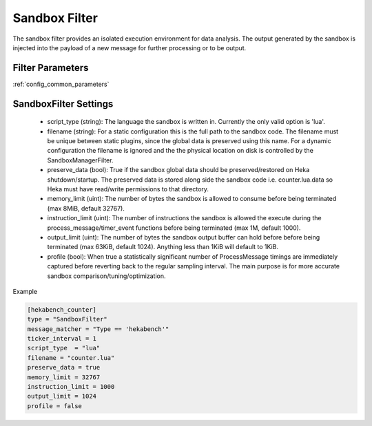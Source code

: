 .. _sandboxfilter:

==============
Sandbox Filter
==============
The sandbox filter provides an isolated execution environment for data analysis.
The output generated by the sandbox is injected into the payload of a new 
message for further processing or to be output.

Filter Parameters
=================
:ref:`config_common_parameters`

.. _sandboxfilter_settings:

SandboxFilter Settings
======================
 - script_type (string): The language the sandbox is written in.  Currently the only valid option is 'lua'.
 - filename (string): For a static configuration this is the full path to the sandbox code. The filename must be unique between static plugins, since the global data is preserved using this name. For a dynamic configuration the filename is ignored and the the physical location on disk is controlled by the SandboxManagerFilter.
 - preserve_data (bool): True if the sandbox global data should be preserved/restored on Heka shutdown/startup. The preserved data is stored along side the sandbox code i.e. counter.lua.data so Heka must have read/write permissions to that directory.
 - memory_limit (uint): The number of bytes the sandbox is allowed to consume before being terminated (max 8MiB, default 32767).
 - instruction_limit (uint): The number of instructions the sandbox is allowed the execute during the process_message/timer_event functions before being terminated (max 1M, default 1000).
 - output_limit (uint): The number of bytes the sandbox output buffer can hold before before being terminated (max 63KiB, default 1024).  Anything less than 1KiB will default to 1KiB.
 - profile (bool): When true a statistically significant number of ProcessMessage timings are immediately captured before reverting back to the regular sampling interval.  The main purpose is for more accurate sandbox comparison/tuning/optimization.

Example

.. code-block:: ini

    [hekabench_counter]
    type = "SandboxFilter"
    message_matcher = "Type == 'hekabench'"
    ticker_interval = 1
    script_type  = "lua"
    filename = "counter.lua"
    preserve_data = true
    memory_limit = 32767
    instruction_limit = 1000
    output_limit = 1024
    profile = false
